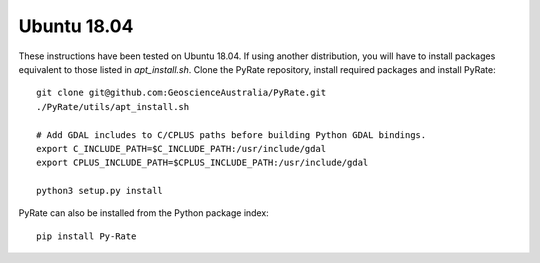 Ubuntu 18.04
------------

These instructions have been tested on Ubuntu 18.04. If using another
distribution, you will have to install packages equivalent to those listed
in `apt_install.sh`.
Clone the PyRate repository, install required packages and install PyRate:

::

    git clone git@github.com:GeoscienceAustralia/PyRate.git
    ./PyRate/utils/apt_install.sh

    # Add GDAL includes to C/CPLUS paths before building Python GDAL bindings.
    export C_INCLUDE_PATH=$C_INCLUDE_PATH:/usr/include/gdal
    export CPLUS_INCLUDE_PATH=$CPLUS_INCLUDE_PATH:/usr/include/gdal

    python3 setup.py install

PyRate can also be installed from the Python package index:

::

    pip install Py-Rate

